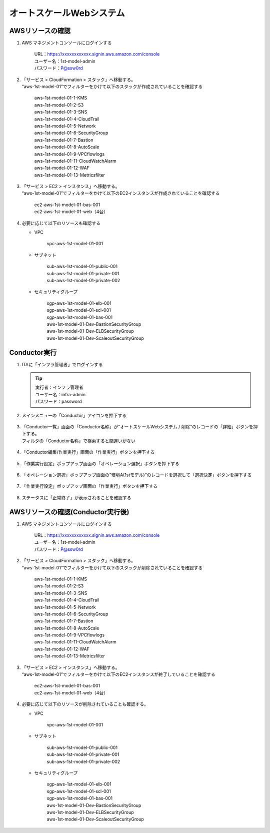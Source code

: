 =========================
オートスケールWebシステム
=========================

AWSリソースの確認
=================

1. AWS マネジメントコンソールにログインする

      | URL：https://xxxxxxxxxxxx.signin.aws.amazon.com/console
      | ユーザー名：1st-model-admin
      | パスワード：P@ssw0rd

2. | 「サービス > CloudFormation > スタック」へ移動する。
   | “aws-1st-model-01”でフィルターをかけて以下のスタックが作成されていることを確認する

      | aws-1st-model-01-1-KMS
      | aws-1st-model-01-2-S3
      | aws-1st-model-01-3-SNS
      | aws-1st-model-01-4-CloudTrail
      | aws-1st-model-01-5-Network
      | aws-1st-model-01-6-SecurityGroup
      | aws-1st-model-01-7-Bastion
      | aws-1st-model-01-8-AutoScale
      | aws-1st-model-01-9-VPCflowlogs
      | aws-1st-model-01-11-CloudWatchAlarm
      | aws-1st-model-01-12-WAF
      | aws-1st-model-01-13-Metricsfilter

3. | 「サービス > EC2 > インスタンス」へ移動する。
   | “aws-1st-model-01”でフィルターをかけて以下のEC2インスタンスが作成されていることを確認する

      | ec2-aws-1st-model-01-bas-001
      | ec2-aws-1st-model-01-web（4台）

4. 必要に応じて以下のリソースも確認する

   - VPC

      | vpc-aws-1st-model-01-001

   - サブネット

      | sub-aws-1st-model-01-public-001
      | sub-aws-1st-model-01-private-001
      | sub-aws-1st-model-01-private-002

   - セキュリティグループ

      | sgp-aws-1st-model-01-elb-001
      | sgp-aws-1st-model-01-scl-001
      | sgp-aws-1st-model-01-bas-001
      | aws-1st-model-01-Dev-BastionSecurityGroup
      | aws-1st-model-01-Dev-ELBSecurityGroup
      | aws-1st-model-01-Dev-ScaleoutSecurityGroup


Conductor実行
=============

1. ITAに「インフラ管理者」でログインする

   .. tip::
      | 実行者：インフラ管理者
      | ユーザー名：infra-admin
      | パスワード：password

2. メインメニューの「Conductor」アイコンを押下する

   .. figure:: /images/ja/templates/deploymentGuide/system_delete_guide/auto_scaling/auto_scaling_conductor_01.png
      :width: 4.72721in
      :height: 4.6604in

3. | 「Conductor一覧」画面の「Conductor名称」が”オートスケールWebシステム / 削除”のレコードの「詳細」ボタンを押下する。
   | フィルタの「Conductor名称」で検索すると間違いがない

   .. figure:: /images/ja/templates/deploymentGuide/system_delete_guide/auto_scaling/auto_scaling_conductor_02.png
      :width: 4.72721in
      :height: 4.6604in

4. 「Conductor編集/作業実行」画面の「作業実行」ボタンを押下する

   .. figure:: /images/ja/templates/deploymentGuide/system_delete_guide/auto_scaling/auto_scaling_conductor_03.png
      :width: 4.72721in
      :height: 4.6604in

5. 「作業実行設定」ポップアップ画面の「オペレーション選択」ボタンを押下する

   .. figure:: /images/ja/templates/deploymentGuide/system_delete_guide/auto_scaling/auto_scaling_conductor_04.png
      :width: 4.72721in
      :height: 4.6604in

6. 「オペレーション選択」ポップアップ画面の”環境A(1stモデル)”のレコードを選択して「選択決定」ボタンを押下する

   .. figure:: /images/ja/templates/deploymentGuide/system_delete_guide/auto_scaling/auto_scaling_conductor_05.png
      :width: 4.72721in
      :height: 4.6604in

7. 「作業実行設定」ポップアップ画面の「作業実行」ボタンを押下する

   .. figure:: /images/ja/templates/deploymentGuide/system_delete_guide/auto_scaling/auto_scaling_conductor_06.png
      :width: 4.72721in
      :height: 4.6604in

8. ステータスに「正常終了」が表示されることを確認する

   .. figure:: /images/ja/templates/deploymentGuide/system_delete_guide/auto_scaling/auto_scaling_conductor_07.png
      :width: 4.72721in
      :height: 4.6604in


AWSリソースの確認(Conductor実行後)
==================================

1. AWS マネジメントコンソールにログインする

      | URL：https://xxxxxxxxxxxx.signin.aws.amazon.com/console
      | ユーザー名：1st-model-admin
      | パスワード：P@ssw0rd

2. | 「サービス > CloudFormation > スタック」へ移動する。
   | “aws-1st-model-01”でフィルターをかけて以下のスタックが削除されていることを確認する

      | aws-1st-model-01-1-KMS
      | aws-1st-model-01-2-S3
      | aws-1st-model-01-3-SNS
      | aws-1st-model-01-4-CloudTrail
      | aws-1st-model-01-5-Network
      | aws-1st-model-01-6-SecurityGroup
      | aws-1st-model-01-7-Bastion
      | aws-1st-model-01-8-AutoScale
      | aws-1st-model-01-9-VPCflowlogs
      | aws-1st-model-01-11-CloudWatchAlarm
      | aws-1st-model-01-12-WAF
      | aws-1st-model-01-13-Metricsfilter

3. | 「サービス > EC2 > インスタンス」へ移動する。
   | “aws-1st-model-01”でフィルターをかけて以下のEC2インスタンスが終了していることを確認する

      | ec2-aws-1st-model-01-bas-001
      | ec2-aws-1st-model-01-web（4台）

4. 必要に応じて以下のリソースが削除されていることも確認する。

   - VPC

      | vpc-aws-1st-model-01-001

   - サブネット

      | sub-aws-1st-model-01-public-001
      | sub-aws-1st-model-01-private-001
      | sub-aws-1st-model-01-private-002

   - セキュリティグループ

      | sgp-aws-1st-model-01-elb-001
      | sgp-aws-1st-model-01-scl-001
      | sgp-aws-1st-model-01-bas-001
      | aws-1st-model-01-Dev-BastionSecurityGroup
      | aws-1st-model-01-Dev-ELBSecurityGroup
      | aws-1st-model-01-Dev-ScaleoutSecurityGroup



